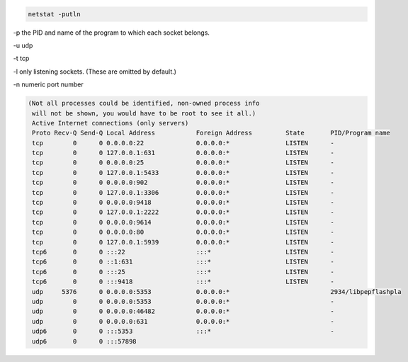 .. title: Linux list openports with processes names
.. slug: linux-list-openports-with-processes-names
.. date: 2014/07/02 13:53:47
.. tags: 
.. link: 
.. description: 
.. type: text


.. code-block:: bash

   netstat -putln

-p the PID and name of the program to which each socket belongs.

-u udp

-t tcp

-l only listening sockets.  (These are omitted by default.)

-n numeric port number

.. code-block:: bash

    (Not all processes could be identified, non-owned process info
     will not be shown, you would have to be root to see it all.)
     Active Internet connections (only servers)
     Proto Recv-Q Send-Q Local Address           Foreign Address         State       PID/Program name
     tcp        0      0 0.0.0.0:22              0.0.0.0:*               LISTEN      -               
     tcp        0      0 127.0.0.1:631           0.0.0.0:*               LISTEN      -               
     tcp        0      0 0.0.0.0:25              0.0.0.0:*               LISTEN      -               
     tcp        0      0 127.0.0.1:5433          0.0.0.0:*               LISTEN      -               
     tcp        0      0 0.0.0.0:902             0.0.0.0:*               LISTEN      -               
     tcp        0      0 127.0.0.1:3306          0.0.0.0:*               LISTEN      -               
     tcp        0      0 0.0.0.0:9418            0.0.0.0:*               LISTEN      -               
     tcp        0      0 127.0.0.1:2222          0.0.0.0:*               LISTEN      -               
     tcp        0      0 0.0.0.0:9614            0.0.0.0:*               LISTEN      -               
     tcp        0      0 0.0.0.0:80              0.0.0.0:*               LISTEN      -               
     tcp        0      0 127.0.0.1:5939          0.0.0.0:*               LISTEN      -               
     tcp6       0      0 :::22                   :::*                    LISTEN      -               
     tcp6       0      0 ::1:631                 :::*                    LISTEN      -               
     tcp6       0      0 :::25                   :::*                    LISTEN      -               
     tcp6       0      0 :::9418                 :::*                    LISTEN      -               
     udp     5376      0 0.0.0.0:5353            0.0.0.0:*                           2934/libpepflashpla
     udp        0      0 0.0.0.0:5353            0.0.0.0:*                           -               
     udp        0      0 0.0.0.0:46482           0.0.0.0:*                           -               
     udp        0      0 0.0.0.0:631             0.0.0.0:*                           -               
     udp6       0      0 :::5353                 :::*                                -               
     udp6       0      0 :::57898                
